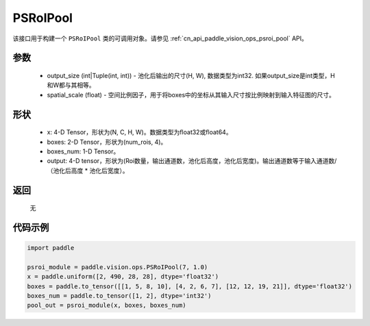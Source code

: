.. _cn_api_paddle_vision_ops_PSRoIPool:

PSRoIPool
-------------------------------

.. py:class:: paddle.vision.ops.PSRoIPool(output_size, spatial_scale=1.0)

该接口用于构建一个 ``PSRoIPool`` 类的可调用对象。请参见 :ref:`cn_api_paddle_vision_ops_psroi_pool` API。

参数
:::::::::
    - output_size (int|Tuple(int, int)) - 池化后输出的尺寸(H, W), 数据类型为int32. 如果output_size是int类型，H和W都与其相等。
    - spatial_scale (float) - 空间比例因子，用于将boxes中的坐标从其输入尺寸按比例映射到输入特征图的尺寸。

形状
:::::::::
    - x: 4-D Tensor，形状为(N, C, H, W)。数据类型为float32或float64。
    - boxes: 2-D Tensor，形状为(num_rois, 4)。
    - boxes_num: 1-D Tensor。
    - output: 4-D tensor，形状为(Roi数量，输出通道数，池化后高度，池化后宽度)。输出通道数等于输入通道数/（池化后高度 * 池化后宽度）。

返回
:::::::::
    无

代码示例
:::::::::
    
..  code-block:: python

    import paddle
    
    psroi_module = paddle.vision.ops.PSRoIPool(7, 1.0)
    x = paddle.uniform([2, 490, 28, 28], dtype='float32')
    boxes = paddle.to_tensor([[1, 5, 8, 10], [4, 2, 6, 7], [12, 12, 19, 21]], dtype='float32')
    boxes_num = paddle.to_tensor([1, 2], dtype='int32')
    pool_out = psroi_module(x, boxes, boxes_num)
